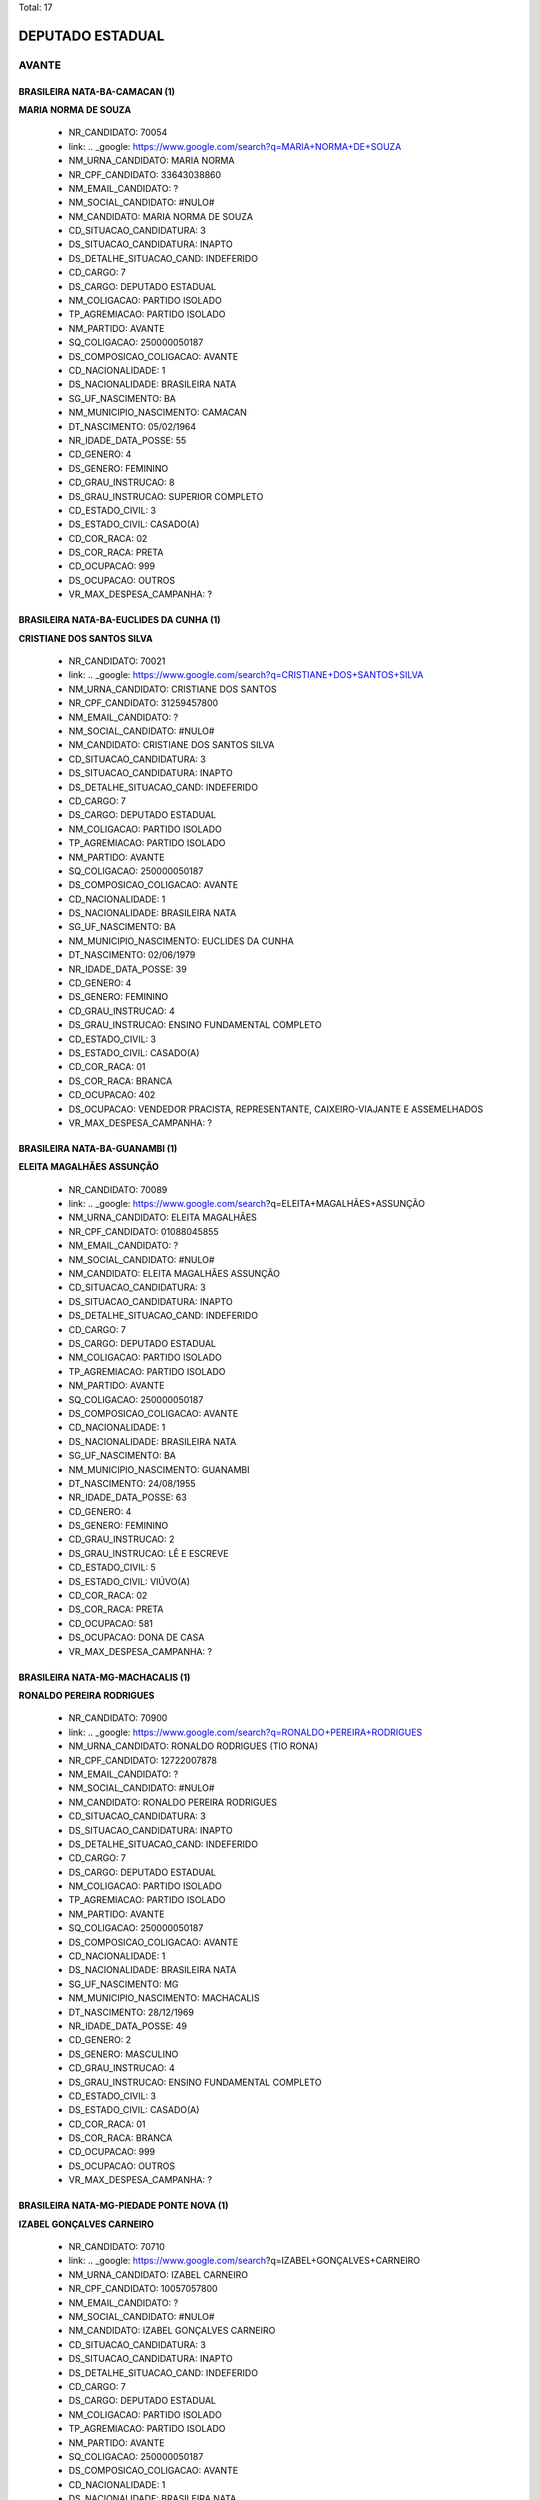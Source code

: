 Total: 17

DEPUTADO ESTADUAL
=================

AVANTE
------

BRASILEIRA NATA-BA-CAMACAN (1)
..............................

**MARIA NORMA DE SOUZA**

  - NR_CANDIDATO: 70054
  - link: .. _google: https://www.google.com/search?q=MARIA+NORMA+DE+SOUZA
  - NM_URNA_CANDIDATO: MARIA NORMA
  - NR_CPF_CANDIDATO: 33643038860
  - NM_EMAIL_CANDIDATO: ?
  - NM_SOCIAL_CANDIDATO: #NULO#
  - NM_CANDIDATO: MARIA NORMA DE SOUZA
  - CD_SITUACAO_CANDIDATURA: 3
  - DS_SITUACAO_CANDIDATURA: INAPTO
  - DS_DETALHE_SITUACAO_CAND: INDEFERIDO
  - CD_CARGO: 7
  - DS_CARGO: DEPUTADO ESTADUAL
  - NM_COLIGACAO: PARTIDO ISOLADO
  - TP_AGREMIACAO: PARTIDO ISOLADO
  - NM_PARTIDO: AVANTE
  - SQ_COLIGACAO: 250000050187
  - DS_COMPOSICAO_COLIGACAO: AVANTE
  - CD_NACIONALIDADE: 1
  - DS_NACIONALIDADE: BRASILEIRA NATA
  - SG_UF_NASCIMENTO: BA
  - NM_MUNICIPIO_NASCIMENTO: CAMACAN
  - DT_NASCIMENTO: 05/02/1964
  - NR_IDADE_DATA_POSSE: 55
  - CD_GENERO: 4
  - DS_GENERO: FEMININO
  - CD_GRAU_INSTRUCAO: 8
  - DS_GRAU_INSTRUCAO: SUPERIOR COMPLETO
  - CD_ESTADO_CIVIL: 3
  - DS_ESTADO_CIVIL: CASADO(A)
  - CD_COR_RACA: 02
  - DS_COR_RACA: PRETA
  - CD_OCUPACAO: 999
  - DS_OCUPACAO: OUTROS
  - VR_MAX_DESPESA_CAMPANHA: ?


BRASILEIRA NATA-BA-EUCLIDES DA CUNHA (1)
........................................

**CRISTIANE DOS SANTOS SILVA**

  - NR_CANDIDATO: 70021
  - link: .. _google: https://www.google.com/search?q=CRISTIANE+DOS+SANTOS+SILVA
  - NM_URNA_CANDIDATO: CRISTIANE DOS SANTOS
  - NR_CPF_CANDIDATO: 31259457800
  - NM_EMAIL_CANDIDATO: ?
  - NM_SOCIAL_CANDIDATO: #NULO#
  - NM_CANDIDATO: CRISTIANE DOS SANTOS SILVA
  - CD_SITUACAO_CANDIDATURA: 3
  - DS_SITUACAO_CANDIDATURA: INAPTO
  - DS_DETALHE_SITUACAO_CAND: INDEFERIDO
  - CD_CARGO: 7
  - DS_CARGO: DEPUTADO ESTADUAL
  - NM_COLIGACAO: PARTIDO ISOLADO
  - TP_AGREMIACAO: PARTIDO ISOLADO
  - NM_PARTIDO: AVANTE
  - SQ_COLIGACAO: 250000050187
  - DS_COMPOSICAO_COLIGACAO: AVANTE
  - CD_NACIONALIDADE: 1
  - DS_NACIONALIDADE: BRASILEIRA NATA
  - SG_UF_NASCIMENTO: BA
  - NM_MUNICIPIO_NASCIMENTO: EUCLIDES DA CUNHA
  - DT_NASCIMENTO: 02/06/1979
  - NR_IDADE_DATA_POSSE: 39
  - CD_GENERO: 4
  - DS_GENERO: FEMININO
  - CD_GRAU_INSTRUCAO: 4
  - DS_GRAU_INSTRUCAO: ENSINO FUNDAMENTAL COMPLETO
  - CD_ESTADO_CIVIL: 3
  - DS_ESTADO_CIVIL: CASADO(A)
  - CD_COR_RACA: 01
  - DS_COR_RACA: BRANCA
  - CD_OCUPACAO: 402
  - DS_OCUPACAO: VENDEDOR PRACISTA, REPRESENTANTE, CAIXEIRO-VIAJANTE E ASSEMELHADOS
  - VR_MAX_DESPESA_CAMPANHA: ?


BRASILEIRA NATA-BA-GUANAMBI (1)
...............................

**ELEITA MAGALHÃES ASSUNÇÃO**

  - NR_CANDIDATO: 70089
  - link: .. _google: https://www.google.com/search?q=ELEITA+MAGALHÃES+ASSUNÇÃO
  - NM_URNA_CANDIDATO: ELEITA MAGALHÃES
  - NR_CPF_CANDIDATO: 01088045855
  - NM_EMAIL_CANDIDATO: ?
  - NM_SOCIAL_CANDIDATO: #NULO#
  - NM_CANDIDATO: ELEITA MAGALHÃES ASSUNÇÃO
  - CD_SITUACAO_CANDIDATURA: 3
  - DS_SITUACAO_CANDIDATURA: INAPTO
  - DS_DETALHE_SITUACAO_CAND: INDEFERIDO
  - CD_CARGO: 7
  - DS_CARGO: DEPUTADO ESTADUAL
  - NM_COLIGACAO: PARTIDO ISOLADO
  - TP_AGREMIACAO: PARTIDO ISOLADO
  - NM_PARTIDO: AVANTE
  - SQ_COLIGACAO: 250000050187
  - DS_COMPOSICAO_COLIGACAO: AVANTE
  - CD_NACIONALIDADE: 1
  - DS_NACIONALIDADE: BRASILEIRA NATA
  - SG_UF_NASCIMENTO: BA
  - NM_MUNICIPIO_NASCIMENTO: GUANAMBI
  - DT_NASCIMENTO: 24/08/1955
  - NR_IDADE_DATA_POSSE: 63
  - CD_GENERO: 4
  - DS_GENERO: FEMININO
  - CD_GRAU_INSTRUCAO: 2
  - DS_GRAU_INSTRUCAO: LÊ E ESCREVE
  - CD_ESTADO_CIVIL: 5
  - DS_ESTADO_CIVIL: VIÚVO(A)
  - CD_COR_RACA: 02
  - DS_COR_RACA: PRETA
  - CD_OCUPACAO: 581
  - DS_OCUPACAO: DONA DE CASA
  - VR_MAX_DESPESA_CAMPANHA: ?


BRASILEIRA NATA-MG-MACHACALIS (1)
.................................

**RONALDO PEREIRA RODRIGUES**

  - NR_CANDIDATO: 70900
  - link: .. _google: https://www.google.com/search?q=RONALDO+PEREIRA+RODRIGUES
  - NM_URNA_CANDIDATO: RONALDO RODRIGUES (TIO RONA)
  - NR_CPF_CANDIDATO: 12722007878
  - NM_EMAIL_CANDIDATO: ?
  - NM_SOCIAL_CANDIDATO: #NULO#
  - NM_CANDIDATO: RONALDO PEREIRA RODRIGUES
  - CD_SITUACAO_CANDIDATURA: 3
  - DS_SITUACAO_CANDIDATURA: INAPTO
  - DS_DETALHE_SITUACAO_CAND: INDEFERIDO
  - CD_CARGO: 7
  - DS_CARGO: DEPUTADO ESTADUAL
  - NM_COLIGACAO: PARTIDO ISOLADO
  - TP_AGREMIACAO: PARTIDO ISOLADO
  - NM_PARTIDO: AVANTE
  - SQ_COLIGACAO: 250000050187
  - DS_COMPOSICAO_COLIGACAO: AVANTE
  - CD_NACIONALIDADE: 1
  - DS_NACIONALIDADE: BRASILEIRA NATA
  - SG_UF_NASCIMENTO: MG
  - NM_MUNICIPIO_NASCIMENTO: MACHACALIS
  - DT_NASCIMENTO: 28/12/1969
  - NR_IDADE_DATA_POSSE: 49
  - CD_GENERO: 2
  - DS_GENERO: MASCULINO
  - CD_GRAU_INSTRUCAO: 4
  - DS_GRAU_INSTRUCAO: ENSINO FUNDAMENTAL COMPLETO
  - CD_ESTADO_CIVIL: 3
  - DS_ESTADO_CIVIL: CASADO(A)
  - CD_COR_RACA: 01
  - DS_COR_RACA: BRANCA
  - CD_OCUPACAO: 999
  - DS_OCUPACAO: OUTROS
  - VR_MAX_DESPESA_CAMPANHA: ?


BRASILEIRA NATA-MG-PIEDADE PONTE NOVA (1)
.........................................

**IZABEL GONÇALVES CARNEIRO**

  - NR_CANDIDATO: 70710
  - link: .. _google: https://www.google.com/search?q=IZABEL+GONÇALVES+CARNEIRO
  - NM_URNA_CANDIDATO: IZABEL CARNEIRO
  - NR_CPF_CANDIDATO: 10057057800
  - NM_EMAIL_CANDIDATO: ?
  - NM_SOCIAL_CANDIDATO: #NULO#
  - NM_CANDIDATO: IZABEL GONÇALVES CARNEIRO
  - CD_SITUACAO_CANDIDATURA: 3
  - DS_SITUACAO_CANDIDATURA: INAPTO
  - DS_DETALHE_SITUACAO_CAND: INDEFERIDO
  - CD_CARGO: 7
  - DS_CARGO: DEPUTADO ESTADUAL
  - NM_COLIGACAO: PARTIDO ISOLADO
  - TP_AGREMIACAO: PARTIDO ISOLADO
  - NM_PARTIDO: AVANTE
  - SQ_COLIGACAO: 250000050187
  - DS_COMPOSICAO_COLIGACAO: AVANTE
  - CD_NACIONALIDADE: 1
  - DS_NACIONALIDADE: BRASILEIRA NATA
  - SG_UF_NASCIMENTO: MG
  - NM_MUNICIPIO_NASCIMENTO: PIEDADE PONTE NOVA
  - DT_NASCIMENTO: 03/12/1937
  - NR_IDADE_DATA_POSSE: 81
  - CD_GENERO: 4
  - DS_GENERO: FEMININO
  - CD_GRAU_INSTRUCAO: 2
  - DS_GRAU_INSTRUCAO: LÊ E ESCREVE
  - CD_ESTADO_CIVIL: 5
  - DS_ESTADO_CIVIL: VIÚVO(A)
  - CD_COR_RACA: 01
  - DS_COR_RACA: BRANCA
  - CD_OCUPACAO: 581
  - DS_OCUPACAO: DONA DE CASA
  - VR_MAX_DESPESA_CAMPANHA: ?


BRASILEIRA NATA-PB-UIRAUNA (1)
..............................

**ROBERTO DANIEL DUARTE**

  - NR_CANDIDATO: 70025
  - link: .. _google: https://www.google.com/search?q=ROBERTO+DANIEL+DUARTE
  - NM_URNA_CANDIDATO: RENAN
  - NR_CPF_CANDIDATO: 14527705814
  - NM_EMAIL_CANDIDATO: ?
  - NM_SOCIAL_CANDIDATO: #NULO#
  - NM_CANDIDATO: ROBERTO DANIEL DUARTE
  - CD_SITUACAO_CANDIDATURA: 3
  - DS_SITUACAO_CANDIDATURA: INAPTO
  - DS_DETALHE_SITUACAO_CAND: INDEFERIDO
  - CD_CARGO: 7
  - DS_CARGO: DEPUTADO ESTADUAL
  - NM_COLIGACAO: PARTIDO ISOLADO
  - TP_AGREMIACAO: PARTIDO ISOLADO
  - NM_PARTIDO: AVANTE
  - SQ_COLIGACAO: 250000050187
  - DS_COMPOSICAO_COLIGACAO: AVANTE
  - CD_NACIONALIDADE: 1
  - DS_NACIONALIDADE: BRASILEIRA NATA
  - SG_UF_NASCIMENTO: PB
  - NM_MUNICIPIO_NASCIMENTO: UIRAUNA
  - DT_NASCIMENTO: 04/05/1973
  - NR_IDADE_DATA_POSSE: 45
  - CD_GENERO: 2
  - DS_GENERO: MASCULINO
  - CD_GRAU_INSTRUCAO: 6
  - DS_GRAU_INSTRUCAO: ENSINO MÉDIO COMPLETO
  - CD_ESTADO_CIVIL: 1
  - DS_ESTADO_CIVIL: SOLTEIRO(A)
  - CD_COR_RACA: 03
  - DS_COR_RACA: PARDA
  - CD_OCUPACAO: 169
  - DS_OCUPACAO: COMERCIANTE
  - VR_MAX_DESPESA_CAMPANHA: ?


BRASILEIRA NATA-PE-CARNAIBA (1)
...............................

**MARIA DA PAZ ANDRADE**

  - NR_CANDIDATO: 70377
  - link: .. _google: https://www.google.com/search?q=MARIA+DA+PAZ+ANDRADE
  - NM_URNA_CANDIDATO: THAIS ANDRADE
  - NR_CPF_CANDIDATO: 03534518861
  - NM_EMAIL_CANDIDATO: ?
  - NM_SOCIAL_CANDIDATO: #NULO#
  - NM_CANDIDATO: MARIA DA PAZ ANDRADE
  - CD_SITUACAO_CANDIDATURA: 3
  - DS_SITUACAO_CANDIDATURA: INAPTO
  - DS_DETALHE_SITUACAO_CAND: INDEFERIDO
  - CD_CARGO: 7
  - DS_CARGO: DEPUTADO ESTADUAL
  - NM_COLIGACAO: PARTIDO ISOLADO
  - TP_AGREMIACAO: PARTIDO ISOLADO
  - NM_PARTIDO: AVANTE
  - SQ_COLIGACAO: 250000050187
  - DS_COMPOSICAO_COLIGACAO: AVANTE
  - CD_NACIONALIDADE: 1
  - DS_NACIONALIDADE: BRASILEIRA NATA
  - SG_UF_NASCIMENTO: PE
  - NM_MUNICIPIO_NASCIMENTO: CARNAIBA
  - DT_NASCIMENTO: 14/11/1961
  - NR_IDADE_DATA_POSSE: 57
  - CD_GENERO: 4
  - DS_GENERO: FEMININO
  - CD_GRAU_INSTRUCAO: 8
  - DS_GRAU_INSTRUCAO: SUPERIOR COMPLETO
  - CD_ESTADO_CIVIL: 3
  - DS_ESTADO_CIVIL: CASADO(A)
  - CD_COR_RACA: 01
  - DS_COR_RACA: BRANCA
  - CD_OCUPACAO: 999
  - DS_OCUPACAO: OUTROS
  - VR_MAX_DESPESA_CAMPANHA: ?


BRASILEIRA NATA-PI-TERESINA (1)
...............................

**CARLOS ALBERTO DOS SANTOS**

  - NR_CANDIDATO: 70765
  - link: .. _google: https://www.google.com/search?q=CARLOS+ALBERTO+DOS+SANTOS
  - NM_URNA_CANDIDATO: JAMANTA
  - NR_CPF_CANDIDATO: 08215776892
  - NM_EMAIL_CANDIDATO: ?
  - NM_SOCIAL_CANDIDATO: #NULO#
  - NM_CANDIDATO: CARLOS ALBERTO DOS SANTOS
  - CD_SITUACAO_CANDIDATURA: 3
  - DS_SITUACAO_CANDIDATURA: INAPTO
  - DS_DETALHE_SITUACAO_CAND: INDEFERIDO
  - CD_CARGO: 7
  - DS_CARGO: DEPUTADO ESTADUAL
  - NM_COLIGACAO: PARTIDO ISOLADO
  - TP_AGREMIACAO: PARTIDO ISOLADO
  - NM_PARTIDO: AVANTE
  - SQ_COLIGACAO: 250000050187
  - DS_COMPOSICAO_COLIGACAO: AVANTE
  - CD_NACIONALIDADE: 1
  - DS_NACIONALIDADE: BRASILEIRA NATA
  - SG_UF_NASCIMENTO: PI
  - NM_MUNICIPIO_NASCIMENTO: TERESINA
  - DT_NASCIMENTO: 07/11/1960
  - NR_IDADE_DATA_POSSE: 58
  - CD_GENERO: 2
  - DS_GENERO: MASCULINO
  - CD_GRAU_INSTRUCAO: 3
  - DS_GRAU_INSTRUCAO: ENSINO FUNDAMENTAL INCOMPLETO
  - CD_ESTADO_CIVIL: 9
  - DS_ESTADO_CIVIL: DIVORCIADO(A)
  - CD_COR_RACA: 03
  - DS_COR_RACA: PARDA
  - CD_OCUPACAO: 923
  - DS_OCUPACAO: APOSENTADO (EXCETO SERVIDOR PÚBLICO)
  - VR_MAX_DESPESA_CAMPANHA: ?


BRASILEIRA NATA-PR-PARANA (1)
.............................

**MARIA ZULEIDE DA SILVA**

  - NR_CANDIDATO: 70056
  - link: .. _google: https://www.google.com/search?q=MARIA+ZULEIDE+DA+SILVA
  - NM_URNA_CANDIDATO: MARIA ZULEIDE
  - NR_CPF_CANDIDATO: 18034009865
  - NM_EMAIL_CANDIDATO: ?
  - NM_SOCIAL_CANDIDATO: #NULO#
  - NM_CANDIDATO: MARIA ZULEIDE DA SILVA
  - CD_SITUACAO_CANDIDATURA: 3
  - DS_SITUACAO_CANDIDATURA: INAPTO
  - DS_DETALHE_SITUACAO_CAND: INDEFERIDO
  - CD_CARGO: 7
  - DS_CARGO: DEPUTADO ESTADUAL
  - NM_COLIGACAO: PARTIDO ISOLADO
  - TP_AGREMIACAO: PARTIDO ISOLADO
  - NM_PARTIDO: AVANTE
  - SQ_COLIGACAO: 250000050187
  - DS_COMPOSICAO_COLIGACAO: AVANTE
  - CD_NACIONALIDADE: 1
  - DS_NACIONALIDADE: BRASILEIRA NATA
  - SG_UF_NASCIMENTO: PR
  - NM_MUNICIPIO_NASCIMENTO: PARANA
  - DT_NASCIMENTO: 24/12/1966
  - NR_IDADE_DATA_POSSE: 52
  - CD_GENERO: 4
  - DS_GENERO: FEMININO
  - CD_GRAU_INSTRUCAO: 8
  - DS_GRAU_INSTRUCAO: SUPERIOR COMPLETO
  - CD_ESTADO_CIVIL: 3
  - DS_ESTADO_CIVIL: CASADO(A)
  - CD_COR_RACA: 01
  - DS_COR_RACA: BRANCA
  - CD_OCUPACAO: 999
  - DS_OCUPACAO: OUTROS
  - VR_MAX_DESPESA_CAMPANHA: ?


BRASILEIRA NATA-RN-FRANCISCO DANTAS (1)
.......................................

**MARIA ALTAMIRA HONORIO DA SILVA**

  - NR_CANDIDATO: 70334
  - link: .. _google: https://www.google.com/search?q=MARIA+ALTAMIRA+HONORIO+DA+SILVA
  - NM_URNA_CANDIDATO: MARIA ALTAMIRA
  - NR_CPF_CANDIDATO: 04715988445
  - NM_EMAIL_CANDIDATO: ?
  - NM_SOCIAL_CANDIDATO: #NULO#
  - NM_CANDIDATO: MARIA ALTAMIRA HONORIO DA SILVA
  - CD_SITUACAO_CANDIDATURA: 3
  - DS_SITUACAO_CANDIDATURA: INAPTO
  - DS_DETALHE_SITUACAO_CAND: INDEFERIDO
  - CD_CARGO: 7
  - DS_CARGO: DEPUTADO ESTADUAL
  - NM_COLIGACAO: PARTIDO ISOLADO
  - TP_AGREMIACAO: PARTIDO ISOLADO
  - NM_PARTIDO: AVANTE
  - SQ_COLIGACAO: 250000050187
  - DS_COMPOSICAO_COLIGACAO: AVANTE
  - CD_NACIONALIDADE: 1
  - DS_NACIONALIDADE: BRASILEIRA NATA
  - SG_UF_NASCIMENTO: RN
  - NM_MUNICIPIO_NASCIMENTO: FRANCISCO DANTAS
  - DT_NASCIMENTO: 18/09/1983
  - NR_IDADE_DATA_POSSE: 35
  - CD_GENERO: 4
  - DS_GENERO: FEMININO
  - CD_GRAU_INSTRUCAO: 3
  - DS_GRAU_INSTRUCAO: ENSINO FUNDAMENTAL INCOMPLETO
  - CD_ESTADO_CIVIL: 3
  - DS_ESTADO_CIVIL: CASADO(A)
  - CD_COR_RACA: 02
  - DS_COR_RACA: PRETA
  - CD_OCUPACAO: 999
  - DS_OCUPACAO: OUTROS
  - VR_MAX_DESPESA_CAMPANHA: ?


BRASILEIRA NATA-SP-DIADEMA (1)
..............................

**ROSIANE FERREIRA DE MATOS GUIMARÃES**

  - NR_CANDIDATO: 70090
  - link: .. _google: https://www.google.com/search?q=ROSIANE+FERREIRA+DE+MATOS+GUIMARÃES
  - NM_URNA_CANDIDATO: ROSIANE FERREIRA
  - NR_CPF_CANDIDATO: 34408216844
  - NM_EMAIL_CANDIDATO: ?
  - NM_SOCIAL_CANDIDATO: #NULO#
  - NM_CANDIDATO: ROSIANE FERREIRA DE MATOS GUIMARÃES
  - CD_SITUACAO_CANDIDATURA: 3
  - DS_SITUACAO_CANDIDATURA: INAPTO
  - DS_DETALHE_SITUACAO_CAND: INDEFERIDO
  - CD_CARGO: 7
  - DS_CARGO: DEPUTADO ESTADUAL
  - NM_COLIGACAO: PARTIDO ISOLADO
  - TP_AGREMIACAO: PARTIDO ISOLADO
  - NM_PARTIDO: AVANTE
  - SQ_COLIGACAO: 250000050187
  - DS_COMPOSICAO_COLIGACAO: AVANTE
  - CD_NACIONALIDADE: 1
  - DS_NACIONALIDADE: BRASILEIRA NATA
  - SG_UF_NASCIMENTO: SP
  - NM_MUNICIPIO_NASCIMENTO: DIADEMA
  - DT_NASCIMENTO: 13/05/1987
  - NR_IDADE_DATA_POSSE: 31
  - CD_GENERO: 4
  - DS_GENERO: FEMININO
  - CD_GRAU_INSTRUCAO: 4
  - DS_GRAU_INSTRUCAO: ENSINO FUNDAMENTAL COMPLETO
  - CD_ESTADO_CIVIL: 3
  - DS_ESTADO_CIVIL: CASADO(A)
  - CD_COR_RACA: 01
  - DS_COR_RACA: BRANCA
  - CD_OCUPACAO: 999
  - DS_OCUPACAO: OUTROS
  - VR_MAX_DESPESA_CAMPANHA: ?


BRASILEIRA NATA-SP-PIEDADE (1)
..............................

**ADALGIZA GONÇALVES DOS SANTOS**

  - NR_CANDIDATO: 70044
  - link: .. _google: https://www.google.com/search?q=ADALGIZA+GONÇALVES+DOS+SANTOS
  - NM_URNA_CANDIDATO: ADALGIZA GONÇALVES
  - NR_CPF_CANDIDATO: 28860353866
  - NM_EMAIL_CANDIDATO: ?
  - NM_SOCIAL_CANDIDATO: #NULO#
  - NM_CANDIDATO: ADALGIZA GONÇALVES DOS SANTOS
  - CD_SITUACAO_CANDIDATURA: 3
  - DS_SITUACAO_CANDIDATURA: INAPTO
  - DS_DETALHE_SITUACAO_CAND: INDEFERIDO
  - CD_CARGO: 7
  - DS_CARGO: DEPUTADO ESTADUAL
  - NM_COLIGACAO: PARTIDO ISOLADO
  - TP_AGREMIACAO: PARTIDO ISOLADO
  - NM_PARTIDO: AVANTE
  - SQ_COLIGACAO: 250000050187
  - DS_COMPOSICAO_COLIGACAO: AVANTE
  - CD_NACIONALIDADE: 1
  - DS_NACIONALIDADE: BRASILEIRA NATA
  - SG_UF_NASCIMENTO: SP
  - NM_MUNICIPIO_NASCIMENTO: PIEDADE
  - DT_NASCIMENTO: 02/11/1953
  - NR_IDADE_DATA_POSSE: 65
  - CD_GENERO: 4
  - DS_GENERO: FEMININO
  - CD_GRAU_INSTRUCAO: 3
  - DS_GRAU_INSTRUCAO: ENSINO FUNDAMENTAL INCOMPLETO
  - CD_ESTADO_CIVIL: 9
  - DS_ESTADO_CIVIL: DIVORCIADO(A)
  - CD_COR_RACA: 01
  - DS_COR_RACA: BRANCA
  - CD_OCUPACAO: 581
  - DS_OCUPACAO: DONA DE CASA
  - VR_MAX_DESPESA_CAMPANHA: ?


BRASILEIRA NATA-SP-SANTOS (1)
.............................

**AMANDA FRUGOLI FERNANDES ALMEIDA**

  - NR_CANDIDATO: 70067
  - link: .. _google: https://www.google.com/search?q=AMANDA+FRUGOLI+FERNANDES+ALMEIDA
  - NM_URNA_CANDIDATO: AMANDA FRUGOLI
  - NR_CPF_CANDIDATO: 31211256804
  - NM_EMAIL_CANDIDATO: ?
  - NM_SOCIAL_CANDIDATO: #NULO#
  - NM_CANDIDATO: AMANDA FRUGOLI FERNANDES ALMEIDA
  - CD_SITUACAO_CANDIDATURA: 3
  - DS_SITUACAO_CANDIDATURA: INAPTO
  - DS_DETALHE_SITUACAO_CAND: INDEFERIDO
  - CD_CARGO: 7
  - DS_CARGO: DEPUTADO ESTADUAL
  - NM_COLIGACAO: PARTIDO ISOLADO
  - TP_AGREMIACAO: PARTIDO ISOLADO
  - NM_PARTIDO: AVANTE
  - SQ_COLIGACAO: 250000050187
  - DS_COMPOSICAO_COLIGACAO: AVANTE
  - CD_NACIONALIDADE: 1
  - DS_NACIONALIDADE: BRASILEIRA NATA
  - SG_UF_NASCIMENTO: SP
  - NM_MUNICIPIO_NASCIMENTO: SANTOS
  - DT_NASCIMENTO: 11/03/1981
  - NR_IDADE_DATA_POSSE: 38
  - CD_GENERO: 4
  - DS_GENERO: FEMININO
  - CD_GRAU_INSTRUCAO: 6
  - DS_GRAU_INSTRUCAO: ENSINO MÉDIO COMPLETO
  - CD_ESTADO_CIVIL: 3
  - DS_ESTADO_CIVIL: CASADO(A)
  - CD_COR_RACA: 01
  - DS_COR_RACA: BRANCA
  - CD_OCUPACAO: 999
  - DS_OCUPACAO: OUTROS
  - VR_MAX_DESPESA_CAMPANHA: ?


BRASILEIRA NATA-SP-SÃO PAULO (3)
................................

**NADIR SEVERINA DA SILVA GONÇALVES**

  - NR_CANDIDATO: 70065
  - link: .. _google: https://www.google.com/search?q=NADIR+SEVERINA+DA+SILVA+GONÇALVES
  - NM_URNA_CANDIDATO: NADIR SEVERINA
  - NR_CPF_CANDIDATO: 02878111826
  - NM_EMAIL_CANDIDATO: ?
  - NM_SOCIAL_CANDIDATO: #NULO#
  - NM_CANDIDATO: NADIR SEVERINA DA SILVA GONÇALVES
  - CD_SITUACAO_CANDIDATURA: 3
  - DS_SITUACAO_CANDIDATURA: INAPTO
  - DS_DETALHE_SITUACAO_CAND: INDEFERIDO
  - CD_CARGO: 7
  - DS_CARGO: DEPUTADO ESTADUAL
  - NM_COLIGACAO: PARTIDO ISOLADO
  - TP_AGREMIACAO: PARTIDO ISOLADO
  - NM_PARTIDO: AVANTE
  - SQ_COLIGACAO: 250000050187
  - DS_COMPOSICAO_COLIGACAO: AVANTE
  - CD_NACIONALIDADE: 1
  - DS_NACIONALIDADE: BRASILEIRA NATA
  - SG_UF_NASCIMENTO: SP
  - NM_MUNICIPIO_NASCIMENTO: SÃO PAULO
  - DT_NASCIMENTO: 14/05/1961
  - NR_IDADE_DATA_POSSE: 57
  - CD_GENERO: 4
  - DS_GENERO: FEMININO
  - CD_GRAU_INSTRUCAO: 8
  - DS_GRAU_INSTRUCAO: SUPERIOR COMPLETO
  - CD_ESTADO_CIVIL: 3
  - DS_ESTADO_CIVIL: CASADO(A)
  - CD_COR_RACA: 01
  - DS_COR_RACA: BRANCA
  - CD_OCUPACAO: 265
  - DS_OCUPACAO: PROFESSOR DE ENSINO FUNDAMENTAL
  - VR_MAX_DESPESA_CAMPANHA: ?


**DANUBIA SALES ALMEIDA**

  - NR_CANDIDATO: 70032
  - link: .. _google: https://www.google.com/search?q=DANUBIA+SALES+ALMEIDA
  - NM_URNA_CANDIDATO: DANUBIA SALES
  - NR_CPF_CANDIDATO: 44317028816
  - NM_EMAIL_CANDIDATO: ?
  - NM_SOCIAL_CANDIDATO: #NULO#
  - NM_CANDIDATO: DANUBIA SALES ALMEIDA
  - CD_SITUACAO_CANDIDATURA: 3
  - DS_SITUACAO_CANDIDATURA: INAPTO
  - DS_DETALHE_SITUACAO_CAND: INDEFERIDO
  - CD_CARGO: 7
  - DS_CARGO: DEPUTADO ESTADUAL
  - NM_COLIGACAO: PARTIDO ISOLADO
  - TP_AGREMIACAO: PARTIDO ISOLADO
  - NM_PARTIDO: AVANTE
  - SQ_COLIGACAO: 250000050187
  - DS_COMPOSICAO_COLIGACAO: AVANTE
  - CD_NACIONALIDADE: 1
  - DS_NACIONALIDADE: BRASILEIRA NATA
  - SG_UF_NASCIMENTO: SP
  - NM_MUNICIPIO_NASCIMENTO: SÃO PAULO
  - DT_NASCIMENTO: 10/07/1995
  - NR_IDADE_DATA_POSSE: 23
  - CD_GENERO: 4
  - DS_GENERO: FEMININO
  - CD_GRAU_INSTRUCAO: 6
  - DS_GRAU_INSTRUCAO: ENSINO MÉDIO COMPLETO
  - CD_ESTADO_CIVIL: 1
  - DS_ESTADO_CIVIL: SOLTEIRO(A)
  - CD_COR_RACA: 01
  - DS_COR_RACA: BRANCA
  - CD_OCUPACAO: 999
  - DS_OCUPACAO: OUTROS
  - VR_MAX_DESPESA_CAMPANHA: ?


**KEIDNA DA COSTA SILVA**

  - NR_CANDIDATO: 70337
  - link: .. _google: https://www.google.com/search?q=KEIDNA+DA+COSTA+SILVA
  - NM_URNA_CANDIDATO: KEIDNA
  - NR_CPF_CANDIDATO: 01675728496
  - NM_EMAIL_CANDIDATO: ?
  - NM_SOCIAL_CANDIDATO: #NULO#
  - NM_CANDIDATO: KEIDNA DA COSTA SILVA
  - CD_SITUACAO_CANDIDATURA: 3
  - DS_SITUACAO_CANDIDATURA: INAPTO
  - DS_DETALHE_SITUACAO_CAND: INDEFERIDO
  - CD_CARGO: 7
  - DS_CARGO: DEPUTADO ESTADUAL
  - NM_COLIGACAO: PARTIDO ISOLADO
  - TP_AGREMIACAO: PARTIDO ISOLADO
  - NM_PARTIDO: AVANTE
  - SQ_COLIGACAO: 250000050187
  - DS_COMPOSICAO_COLIGACAO: AVANTE
  - CD_NACIONALIDADE: 1
  - DS_NACIONALIDADE: BRASILEIRA NATA
  - SG_UF_NASCIMENTO: SP
  - NM_MUNICIPIO_NASCIMENTO: SÃO PAULO
  - DT_NASCIMENTO: 06/08/1998
  - NR_IDADE_DATA_POSSE: 20
  - CD_GENERO: 4
  - DS_GENERO: FEMININO
  - CD_GRAU_INSTRUCAO: 8
  - DS_GRAU_INSTRUCAO: SUPERIOR COMPLETO
  - CD_ESTADO_CIVIL: 3
  - DS_ESTADO_CIVIL: CASADO(A)
  - CD_COR_RACA: 01
  - DS_COR_RACA: BRANCA
  - CD_OCUPACAO: 999
  - DS_OCUPACAO: OUTROS
  - VR_MAX_DESPESA_CAMPANHA: ?


BRASILEIRA NATA-SP-SÃO VICENTE (1)
..................................

**ÉRICA MARIA ALVES DA SILVA**

  - NR_CANDIDATO: 70740
  - link: .. _google: https://www.google.com/search?q=ÉRICA+MARIA+ALVES+DA+SILVA
  - NM_URNA_CANDIDATO: ÉRICA ALVES
  - NR_CPF_CANDIDATO: 30838628818
  - NM_EMAIL_CANDIDATO: ?
  - NM_SOCIAL_CANDIDATO: #NULO#
  - NM_CANDIDATO: ÉRICA MARIA ALVES DA SILVA
  - CD_SITUACAO_CANDIDATURA: 3
  - DS_SITUACAO_CANDIDATURA: INAPTO
  - DS_DETALHE_SITUACAO_CAND: INDEFERIDO
  - CD_CARGO: 7
  - DS_CARGO: DEPUTADO ESTADUAL
  - NM_COLIGACAO: PARTIDO ISOLADO
  - TP_AGREMIACAO: PARTIDO ISOLADO
  - NM_PARTIDO: AVANTE
  - SQ_COLIGACAO: 250000050187
  - DS_COMPOSICAO_COLIGACAO: AVANTE
  - CD_NACIONALIDADE: 1
  - DS_NACIONALIDADE: BRASILEIRA NATA
  - SG_UF_NASCIMENTO: SP
  - NM_MUNICIPIO_NASCIMENTO: SÃO VICENTE
  - DT_NASCIMENTO: 12/07/1982
  - NR_IDADE_DATA_POSSE: 36
  - CD_GENERO: 4
  - DS_GENERO: FEMININO
  - CD_GRAU_INSTRUCAO: 2
  - DS_GRAU_INSTRUCAO: LÊ E ESCREVE
  - CD_ESTADO_CIVIL: 1
  - DS_ESTADO_CIVIL: SOLTEIRO(A)
  - CD_COR_RACA: 01
  - DS_COR_RACA: BRANCA
  - CD_OCUPACAO: 581
  - DS_OCUPACAO: DONA DE CASA
  - VR_MAX_DESPESA_CAMPANHA: ?

